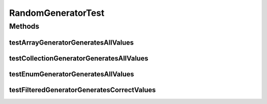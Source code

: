 .. java:import:: org.junit Test

.. java:import:: org.uma.jmetal.util.pseudorandom.impl JavaRandomGenerator

RandomGeneratorTest
===================

.. java:package:: org.uma.jmetal.util.pseudorandom
   :noindex:

.. java:type:: public class RandomGeneratorTest

Methods
-------
testArrayGeneratorGeneratesAllValues
^^^^^^^^^^^^^^^^^^^^^^^^^^^^^^^^^^^^

.. java:method:: @Test public void testArrayGeneratorGeneratesAllValues()
   :outertype: RandomGeneratorTest

testCollectionGeneratorGeneratesAllValues
^^^^^^^^^^^^^^^^^^^^^^^^^^^^^^^^^^^^^^^^^

.. java:method:: @Test public void testCollectionGeneratorGeneratesAllValues()
   :outertype: RandomGeneratorTest

testEnumGeneratorGeneratesAllValues
^^^^^^^^^^^^^^^^^^^^^^^^^^^^^^^^^^^

.. java:method:: @Test public void testEnumGeneratorGeneratesAllValues()
   :outertype: RandomGeneratorTest

testFilteredGeneratorGeneratesCorrectValues
^^^^^^^^^^^^^^^^^^^^^^^^^^^^^^^^^^^^^^^^^^^

.. java:method:: @Test public void testFilteredGeneratorGeneratesCorrectValues()
   :outertype: RandomGeneratorTest

